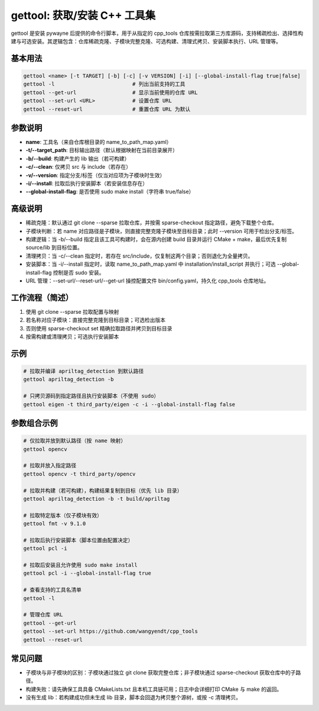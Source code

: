 gettool: 获取/安装 C++ 工具集
===============================

gettool 是安装 pywayne 后提供的命令行脚本，用于从指定的 cpp_tools 仓库按需拉取第三方库源码，支持稀疏检出、选择性构建与可选安装。其逻辑包含：仓库稀疏克隆、子模块完整克隆、可选构建、清理式拷贝、安装脚本执行、URL 管理等。

基本用法
--------

.. code-block:: bash

   gettool <name> [-t TARGET] [-b] [-c] [-v VERSION] [-i] [--global-install-flag true|false]
   gettool -l                         # 列出当前支持的工具
   gettool --get-url                  # 显示当前使用的仓库 URL
   gettool --set-url <URL>            # 设置仓库 URL
   gettool --reset-url                # 重置仓库 URL 为默认

参数说明
--------

- **name**: 工具名（来自仓库根目录的 name_to_path_map.yaml）
- **-t/--target_path**: 目标输出路径（默认根据映射在当前目录展开）
- **-b/--build**: 构建产生的 lib 输出（若可构建）
- **-c/--clean**: 仅拷贝 src 与 include（若存在）
- **-v/--version**: 指定分支/标签（仅当对应项为子模块时生效）
- **-i/--install**: 拉取后执行安装脚本（若安装信息存在）
- **--global-install-flag**: 是否使用 sudo make install（字符串 true/false）

高级说明
--------

- 稀疏克隆：默认通过 git clone --sparse 拉取仓库，并按需 sparse-checkout 指定路径，避免下载整个仓库。
- 子模块判断：若 name 对应路径是子模块，则直接完整克隆子模块至目标目录；此时 --version 可用于检出分支/标签。
- 构建逻辑：当 -b/--build 指定且该工具可构建时，会在源内创建 build 目录并运行 CMake + make，最后优先复制 source/lib 到目标位置。
- 清理拷贝：当 -c/--clean 指定时，若存在 src/include，仅复制这两个目录；否则退化为全量拷贝。
- 安装脚本：当 -i/--install 指定时，读取 name_to_path_map.yaml 中 installation/install_script 并执行；可选 --global-install-flag 控制是否 sudo 安装。
- URL 管理：--set-url/--reset-url/--get-url 操控配置文件 bin/config.yaml，持久化 cpp_tools 仓库地址。

工作流程（简述）
----------------

1. 使用 git clone --sparse 拉取配置与映射
2. 若名称对应子模块：直接完整克隆到目标目录；可选检出版本
3. 否则使用 sparse-checkout set 精确拉取路径并拷贝到目标目录
4. 按需构建或清理拷贝；可选执行安装脚本

示例
----

.. code-block:: bash

   # 拉取并编译 apriltag_detection 到默认路径
   gettool apriltag_detection -b

   # 只拷贝源码到指定路径且执行安装脚本（不使用 sudo）
   gettool eigen -t third_party/eigen -c -i --global-install-flag false

参数组合示例
------------

.. code-block:: bash

   # 仅拉取并放到默认路径（按 name 映射）
   gettool opencv

   # 拉取并放入指定路径
   gettool opencv -t third_party/opencv

   # 拉取并构建（若可构建），构建结果复制到目标（优先 lib 目录）
   gettool apriltag_detection -b -t build/apriltag

   # 拉取特定版本（仅子模块有效）
   gettool fmt -v 9.1.0

   # 拉取后执行安装脚本（脚本位置由配置决定）
   gettool pcl -i

   # 拉取后安装且允许使用 sudo make install
   gettool pcl -i --global-install-flag true

   # 查看支持的工具名清单
   gettool -l

   # 管理仓库 URL
   gettool --get-url
   gettool --set-url https://github.com/wangyendt/cpp_tools
   gettool --reset-url

常见问题
--------

- 子模块与非子模块的区别：子模块通过独立 git clone 获取完整仓库；非子模块通过 sparse-checkout 获取仓库中的子路径。
- 构建失败：请先确保工具具备 CMakeLists.txt 且本机工具链可用；日志中会详细打印 CMake 与 make 的返回。
- 没有生成 lib：若构建成功但未生成 lib 目录，脚本会回退为拷贝整个源树，或按 -c 清理拷贝。


